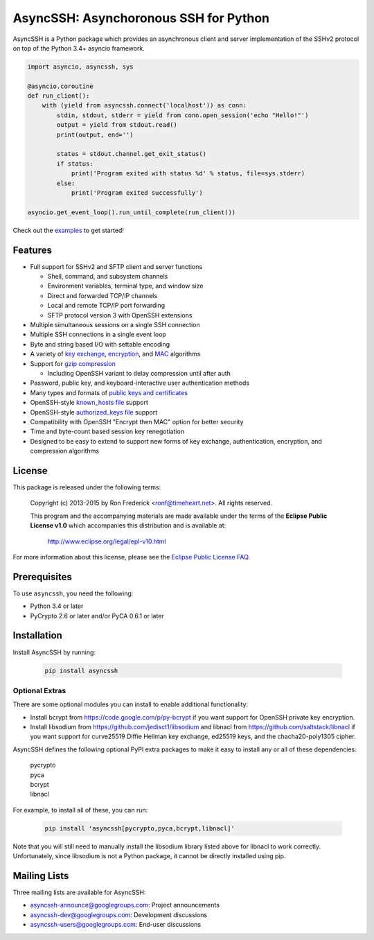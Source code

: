AsyncSSH: Asynchoronous SSH for Python
======================================

AsyncSSH is a Python package which provides an asynchronous client and
server implementation of the SSHv2 protocol on top of the Python 3.4+
asyncio framework.

.. code:: python

    import asyncio, asyncssh, sys

    @asyncio.coroutine
    def run_client():
        with (yield from asyncssh.connect('localhost')) as conn:
            stdin, stdout, stderr = yield from conn.open_session('echo "Hello!"')
            output = yield from stdout.read()
            print(output, end='')

            status = stdout.channel.get_exit_status()
            if status:
                print('Program exited with status %d' % status, file=sys.stderr)
            else:
                print('Program exited successfully')

    asyncio.get_event_loop().run_until_complete(run_client())

Check out the `examples`__ to get started!
  __ http://asyncssh.readthedocs.org/en/stable/#client-examples

Features
--------

* Full support for SSHv2 and SFTP client and server functions

  * Shell, command, and subsystem channels
  * Environment variables, terminal type, and window size
  * Direct and forwarded TCP/IP channels
  * Local and remote TCP/IP port forwarding
  * SFTP protocol version 3 with OpenSSH extensions

* Multiple simultaneous sessions on a single SSH connection
* Multiple SSH connections in a single event loop
* Byte and string based I/O with settable encoding
* A variety of `key exchange`__, `encryption`__, and `MAC`__ algorithms
* Support for `gzip compression`__

  * Including OpenSSH variant to delay compression until after auth

* Password, public key, and keyboard-interactive user authentication methods
* Many types and formats of `public keys and certificates`__
* OpenSSH-style `known_hosts file`__ support
* OpenSSH-style `authorized_keys file`__ support
* Compatibility with OpenSSH "Encrypt then MAC" option for better security
* Time and byte-count based session key renegotiation
* Designed to be easy to extend to support new forms of key exchange,
  authentication, encryption, and compression algorithms

License
-------

This package is released under the following terms:

    Copyright (c) 2013-2015 by Ron Frederick <ronf@timeheart.net>.
    All rights reserved.

    This program and the accompanying materials are made available under
    the terms of the **Eclipse Public License v1.0** which accompanies
    this distribution and is available at:

        http://www.eclipse.org/legal/epl-v10.html

For more information about this license, please see the `Eclipse
Public License FAQ <https://eclipse.org/legal/eplfaq.php>`_.

Prerequisites
-------------

To use ``asyncssh``, you need the following:

* Python 3.4 or later
* PyCrypto 2.6 or later and/or PyCA 0.6.1 or later

Installation
------------

Install AsyncSSH by running:

  .. code:: shell

      pip install asyncssh

Optional Extras
^^^^^^^^^^^^^^^

There are some optional modules you can install to enable additional
functionality:

* Install bcrypt from https://code.google.com/p/py-bcrypt
  if you want support for OpenSSH private key encryption.

* Install libsodium from https://github.com/jedisct1/libsodium
  and libnacl from https://github.com/saltstack/libnacl if you want
  support for curve25519 Diffie Hellman key exchange, ed25519 keys,
  and the chacha20-poly1305 cipher.

AsyncSSH defines the following optional PyPI extra packages to make it
easy to install any or all of these dependencies:

    | pycrypto
    | pyca
    | bcrypt
    | libnacl

For example, to install all of these, you can run:

  .. code:: shell

        pip install 'asyncssh[pycrypto,pyca,bcrypt,libnacl]'

Note that you will still need to manually install the libsodium library
listed above for libnacl to work correctly. Unfortunately, since
libsodium is not a Python package, it cannot be directly installed using
pip.

Mailing Lists
-------------

Three mailing lists are available for AsyncSSH:

* `asyncssh-announce@googlegroups.com`__: Project announcements
* `asyncssh-dev@googlegroups.com`__: Development discussions
* `asyncssh-users@googlegroups.com`__: End-user discussions

__ http://asyncssh.readthedocs.org/en/stable/api.html#key-exchange-algorithms
__ http://asyncssh.readthedocs.org/en/stable/api.html#encryption-algorithms
__ http://asyncssh.readthedocs.org/en/stable/api.html#mac-algorithms
__ http://asyncssh.readthedocs.org/en/stable/api.html#compression-algorithms
__ http://asyncssh.readthedocs.org/en/stable/api.html#public-key-support
__ http://asyncssh.readthedocs.org/en/stable/api.html#known-hosts
__ http://asyncssh.readthedocs.org/en/stable/api.html#authorized-keys
__ http://groups.google.com/d/forum/asyncssh-announce
__ http://groups.google.com/d/forum/asyncssh-dev
__ http://groups.google.com/d/forum/asyncssh-users
